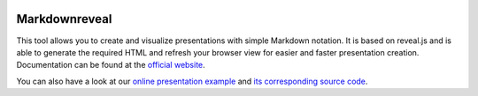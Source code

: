 |logo|

|build_status| |documentation_status|
|codecov|
|requirements|


Markdownreveal
==============

This tool allows you to create and visualize presentations with simple
Markdown notation. It is based on reveal.js and is able to generate the
required HTML and refresh your browser view for easier and faster
presentation creation. Documentation can be found at the
`official website <https://markdownreveal.readthedocs.io/>`_.

You can also have a look at our
`online presentation example <https://markdownreveal.github.io/example/>`_ and
`its corresponding source code <https://github.com/markdownreveal/example>`_.


.. |logo|
   image:: docs/source/logo/logo.png
      :width: 100px
      :target: https://markdownreveal.readthedocs.io/
.. |build_status|
   image:: https://api.travis-ci.org/markdownreveal/markdownreveal.svg?branch=master
      :target: https://travis-ci.org/markdownreveal/markdownreveal
.. |documentation_status|
   image:: https://readthedocs.org/projects/markdownreveal/badge/?version=stable
      :target: https://markdownreveal.readthedocs.io/
      :alt: Documentation badge
.. |codecov| image:: https://codecov.io/github/markdownreveal/markdownreveal/coverage.svg?branch=master
   :target: https://codecov.io/github/markdownreveal/markdownreveal
   :alt: Coverage (codecov) badge
.. |requirements| image:: https://requires.io/github/markdownreveal/markdownreveal/requirements.svg
   :target: https://requires.io/github/markdownreveal/markdownreveal/requirements/
   :alt: Requirements badge
